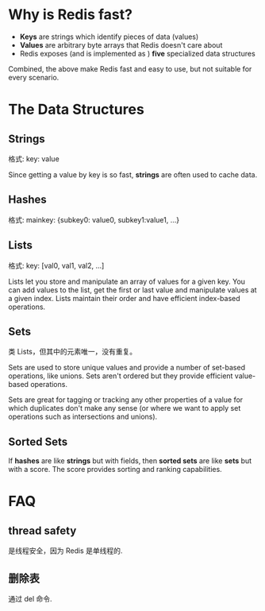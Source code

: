 * Why is Redis fast?
  + *Keys* are strings which identify pieces of data (values)
  + *Values* are arbitrary byte arrays that Redis doesn't care about
  + Redis exposes (and is implemented as ) *five* specialized data structures
 
  Combined, the above make Redis fast and easy to use, but not suitable for
  every scenario.
* The Data Structures
** Strings
   格式:
   key: value

   Since getting a value by key is so fast, *strings* are often used to cache
   data.
** Hashes
   格式:
   mainkey: {subkey0: value0, subkey1:value1, ...}
** Lists
   格式:
   key: [val0, val1, val2, ...]

   Lists let you store and manipulate an array of values for a given key. You
   can add values to the list, get the first or last value and manipulate
   values at a given index. Lists maintain their order and have efficient
   index-based operations.
** Sets
   类 Lists，但其中的元素唯一，没有重复。

   Sets are used to store unique values and provide a number of set-based
   operations, like unions. Sets aren't ordered but they provide efficient
   value-based operations.

   Sets are great for tagging or tracking any other properties of a value for
   which duplicates don't make any sense (or where we want to apply set
   operations such as intersections and unions).
** Sorted Sets
   If *hashes* are like *strings* but with fields, then *sorted sets* are like
   *sets* but with a score. The score provides sorting and ranking capabilities.
* FAQ
** thread safety
   是线程安全，因为 Redis 是单线程的.
** 删除表
   通过 del 命令.
